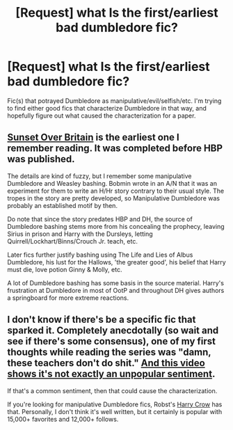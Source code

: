 #+TITLE: [Request] what Is the first/earliest bad dumbledore fic?

* [Request] what Is the first/earliest bad dumbledore fic?
:PROPERTIES:
:Author: pwaasome
:Score: 9
:DateUnix: 1470942857.0
:DateShort: 2016-Aug-11
:FlairText: Request
:END:
Fic(s) that potrayed Dumbledore as manipulative/evil/selfish/etc. I'm trying to find either good fics that characterize Dumbledore in that way, and hopefully figure out what caused the characterization for a paper.


** [[https://bobmin.fanficauthors.net/Sunset_Over_Britain/index][Sunset Over Britain]] is the earliest one I remember reading. It was completed before HBP was published.

The details are kind of fuzzy, but I remember some manipulative Dumbledore and Weasley bashing. Bobmin wrote in an A/N that it was an experiment for them to write an H/Hr story contrary to their usual style. The tropes in the story are pretty developed, so Manipulative Dumbledore was probably an established motif by then.

Do note that since the story predates HBP and DH, the source of Dumbledore bashing stems more from his concealing the prophecy, leaving Sirius in prison and Harry with the Dursleys, letting Quirrell/Lockhart/Binns/Crouch Jr. teach, etc.

Later fics further justify bashing using The Life and Lies of Albus Dumbledore, his lust for the Hallows, 'the greater good', his belief that Harry must die, love potion Ginny & Molly, etc.

A lot of Dumbledore bashing has some basis in the source material. Harry's frustration at Dumbledore in most of OotP and throughout DH gives authors a springboard for more extreme reactions.
:PROPERTIES:
:Author: play_the_puck
:Score: 7
:DateUnix: 1470973360.0
:DateShort: 2016-Aug-12
:END:


** I don't know if there's be a specific fic that sparked it. Completely anecdotally (so wait and see if there's some consensus), one of my first thoughts while reading the series was "damn, these teachers don't do shit." [[https://youtu.be/qieKUcgm-2E?t=8m34s][And this video shows it's not exactly an unpopular sentiment]].

If that's a common sentiment, then that could cause the characterization.

If you're looking for manipulative Dumbledore fics, Robst's [[https://www.fanfiction.net/s/8186071/1/Harry-Crow][Harry Crow]] has that. Personally, I don't think it's well written, but it certainly is popular with 15,000+ favorites and 12,000+ follows.
:PROPERTIES:
:Author: JoseElEntrenador
:Score: 5
:DateUnix: 1470966105.0
:DateShort: 2016-Aug-12
:END:
